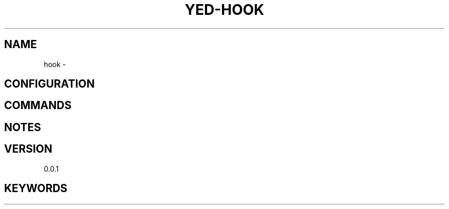 .TH YED-HOOK 7 "YED Plugin Manuals" "" "YED Plugin Manuals"
.SH NAME
hook \-
.SH CONFIGURATION
.SH COMMANDS
.SH NOTES
.P
.SH VERSION
0.0.1
.SH KEYWORDS
